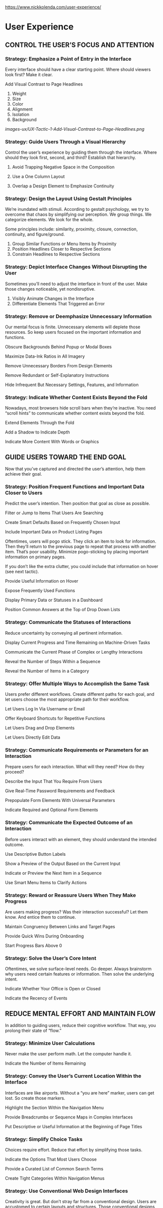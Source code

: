 https://www.nickkolenda.com/user-experience/

* User Experience


** CONTROL THE USER’S FOCUS AND ATTENTION

*** Strategy: Emphasize a Point of Entry in the Interface

    Every interface should have a clear starting point. Where should viewers look first? Make it clear.

    Add Visual Contrast to Page Headlines

    1. Weight
    2. Size
    3. Color
    4. Alignment
    5. Isolation
    6. Background


       [[images-ux/UX-Tactic-1-Add-Visual-Contrast-to-Page-Headlines.png]]
       [[./images-ux/UX-Tactic-1-Add-Visual-Contrast-to-Page-Headlines.png]]


*** Strategy: Guide Users Through a Visual Hierarchy

    Control the user’s experience by guiding them through the interface. Where should they look first, second, and third? Establish that hierarchy.

    1. Avoid Trapping Negative Space in the Composition

    2. Use a One Column Layout

    3. Overlap a Design Element to Emphasize Continuity


*** Strategy: Design the Layout Using Gestalt Principles

    We’re inundated with stimuli. According to gestalt psychology, we try to overcome that chaos by simplifying our perception. We group things. We categorize elements. We look for the whole.

    Some principles include: similarity, proximity, closure, connection, continuity, and figure/ground.

    1. Group Similar Functions or Menu Items by Proximity
    2. Position Headlines Closer to Respective Sections
    3. Constrain Headlines to Respective Sections


*** Strategy: Depict Interface Changes Without Disrupting the User

    Sometimes you’ll need to adjust the interface in front of the user. Make those changes noticeable, yet nondisruptive.

    1. Visibly Animate Changes in the Interface
    2. Differentiate Elements That Triggered an Error


*** Strategy: Remove or Deemphasize Unnecessary Information

    Our mental focus is finite. Unnecessary elements will deplete those resources. So keep users focused on the important information and functions.

    Obscure Backgrounds Behind Popup or Modal Boxes

    Maximize Data-Ink Ratios in All Imagery

    Remove Unnecessary Borders From Design Elements

    Remove Redundant or Self-Explanatory Instructions

    Hide Infrequent But Necessary Settings, Features, and Information


*** Strategy: Indicate Whether Content Exists Beyond the Fold

   Nowadays, most browsers hide scroll bars when they’re inactive. You need “scroll hints” to communicate whether content exists beyond the fold.

   Extend Elements Through the Fold

   Add a Shadow to Indicate Depth

   Indicate More Content With Words or Graphics


** GUIDE USERS TOWARD THE END GOAL

   Now that you’ve captured and directed the user’s attention, help them achieve their goal.

*** Strategy: Position Frequent Functions and Important Data Closer to Users

    Predict the user’s intention. Then position that goal as close as possible.

    Filter or Jump to Items That Users Are Searching

    Create Smart Defaults Based on Frequently Chosen Input

    Include Important Data on Product Listing Pages

    Oftentimes, users will pogo stick. They click an item to look for information. Then they’ll return to the previous page to repeat that process with another item. That’s poor usability. Minimize pogo-sticking by placing important information on primary pages.

    If you don’t like the extra clutter, you could include that information on hover (see next tactic).

    Provide Useful Information on Hover

    Expose Frequently Used Functions

    Display Primary Data or Statuses in a Dashboard

    Position Common Answers at the Top of Drop Down Lists



*** Strategy: Communicate the Statuses of Interactions

    Reduce uncertainty by conveying all pertinent information.

    Display Current Progress and Time Remaining on Machine-Driven Tasks

    Communicate the Current Phase of Complex or Lengthy Interactions

    Reveal the Number of Steps Within a Sequence

    Reveal the Number of Items in a Category


*** Strategy: Offer Multiple Ways to Accomplish the Same Task

    Users prefer different workflows. Create different paths for each goal, and let users choose the most appropriate path for their workflow.

    Let Users Log In Via Username or Email

    Offer Keyboard Shortcuts for Repetitive Functions

    Let Users Drag and Drop Elements

    Let Users Directly Edit Data



*** Strategy: Communicate Requirements or Parameters for an Interaction

    Prepare users for each interaction. What will they need? How do they proceed?

    Describe the Input That You Require From Users

    Give Real-Time Password Requirements and Feedback

    Prepopulate Form Elements With Universal Parameters

    Indicate Required and Optional Form Elements



*** Strategy: Communicate the Expected Outcome of an Interaction

    Before users interact with an element, they should understand the intended outcome.

    Use Descriptive Button Labels

    Show a Preview of the Output Based on the Current Input

    Indicate or Preview the Next Item in a Sequence

    Use Smart Menu Items to Clarify Actions



*** Strategy: Reward or Reassure Users When They Make Progress

    Are users making progress? Was their interaction successful? Let them know. And entice them to continue.

    Maintain Congruency Between Links and Target Pages

    Provide Quick Wins During Onboarding

    Start Progress Bars Above 0



*** Strategy: Solve the User’s Core Intent

    Oftentimes, we solve surface-level needs. Go deeper. Always brainstorm why users need certain features or information. Then solve the underlying intent.


Indicate Whether Your Office is Open or Closed

Indicate the Recency of Events

** REDUCE MENTAL EFFORT AND MAINTAIN FLOW

   In addition to guiding users, reduce their cognitive workflow. That way, you prolong their state of “flow.”

*** Strategy: Minimize User Calculations

   Never make the user perform math. Let the computer handle it.

Indicate the Number of Items Remaining



*** Strategy: Convey the User’s Current Location Within the Interface

Interfaces are like airports. Without a “you are here” marker, users can get lost. So create those markers.

Highlight the Section Within the Navigation Menu

Provide Breadcrumbs or Sequence Maps in Complex Interfaces

Put Descriptive or Useful Information at the Beginning of Page Titles

*** Strategy: Simplify Choice Tasks

Choices require effort. Reduce that effort by simplifying those tasks.

Indicate the Options That Most Users Choose

Provide a Curated List of Common Search Terms

Create Tight Categories Within Navigation Menus



*** Strategy: Use Conventional Web Design Interfaces

Creativity is great. But don’t stray far from a conventional design. Users are accustomed to certain layouts and structures. Those conventional designs are popular because they work.

Use Conventional Navigation Menus

Put Utilities in the Top Right Corner



*** Strategy: Provide Feedback After Each Interaction

When users interact with your interface, they should experience real-time feedback. Was something successful? Was it unsuccessful? What changed?

Display Success Messages After Important Interactions

Indicate Which Items the Cursor is Hovering Over


*** Strategy: Minimize the Negative Effects of Waiting Periods

Eliminate all unnecessary waiting periods. If users need to wait, then minimize those negative effects.

Use Cool Colors in Loading Animations to Decrease Arousal
Blue reduces arousal (and increases relaxation). With blue loading elements, users perceive quicker loading times (Gorn et al., 2004). See my article on color for more detail.

Keep Users Engaged During Lengthy Waiting Periods

Prevent Users From Uploading Files That Are Incompatible
Display a Running Tally of Tasks Occurring


*** Strategy: Minimize the User’s Reliance on Memory

Don’t force the user to remember anything. Keep all pertinent information in the open.

Avoid inline labels that disappear when users click inside the element.

Keep Form Labels Visible At All Times

Position Placeholder Text Outside the Form Element

Add Copy Buttons to Movable Input


*** Strategy: Minimize Zig Zagging Eye Patterns

Reduce the amount of back-and-forth eye motions. Keep all complementary data within close distances.

Merge Congruent Data to Help Users Compare Items

Align Form Labels Directly Adjacent to Elements






*** Strategy: Communicate Which Items Are Clickable or Interactive

Users should identify which elements are interactive (and how to interact with them). If you’re familiar with UX/UI, then you probably know signifiers and affordances, popularized by Don Norman in The Design of Everyday Things.

Design Buttons Using 3D Characteristics

Add Dotted Textures to Drag and Drop Elements

Use Icons and Symbols to Convey the Meaning of an Interaction
You can create most of these icons using various shapes in PowerPoint or Keynote.


*** Strategy: Communicate Using Familiar Words and Symbols

In most cases, clarity trumps creativity or jargon.

Speak the Language of the User, Not the System

Offer a Translate Button When Foreign Languages Appear

Choose Colors That Are Semantically Congruent

When colors are incongruent, users have more trouble processing the information. Currently, meetup.com has great usability. However, they’re using red to confirm attendance (when they should be using green):



*** Strategy: Maximize the Scannability of Your Interface

Most users will process your content by scanning it. And you shouldn’t fight it. Embrace it. Make your interface more conducive to scanning.

Keep Paragraphs Short and Highlight Key Terms

Position Important Information at Beginning of List Items

Add Row Stripes to Your Tables

Write Standalone Subheadlines

Break Up Text With Visual Variety



*** Strategy: Maximize the Readability of Text

Obviously, text should be readable. But here are some tips to make it more readable.

Create Strong Contrast Between the Text and Background

Be careful displaying text over backgrounds. You might need to add contrast through an overlay or blur. Let’s add text over my beautiful face…

Left Align the Majority of Body Text

*** Strategy: Use Consistent Patterns Throughout the Interface

With inconsistent patterns, users will need more time to learn your interface. Simplify it by maintaining a consistent layout and appearance.

Create a Front-End Style Guide

Create a document summarizing the design specifications for each element in your interface.

Other elements include:

Colors
Grids and Layouts
Placement and Positioning
Size and Shape
Labels and Language
Navigation
Tables
Lists
Links
Voice and Tone


Need inspiration? Look through Mailchimp’s style guide.


Keep Navigation Menus in the Same Position




*** Strategy: Create Beautiful Designs With Visual Balance

Designs are more usable when they’re aesthetically pleasing — a principle called the aesthetic-usability effect (Kurosu & Kashimura, 1995).

Construct Designs Using Mathematical Principles

Choose Contrasting Fonts

When some people choose a matching typeface, they search for a font that looks similar to the existing one. But that’s the wrong approach. Oftentimes, the similarity will look like a mistake.

Instead, be deliberate. Choose typefaces with noticeable contrast. If you’re a newb designer, you can choose a serif vs sans-serif combination (serifs are the “twigs” on the ends of letters).



** MAXIMIZE COMPATIBILITY FOR ALL USERS AND SCENARIOS

Your users are different people with different goals. Design your interface so that it’s compatible for everyone.

*** Strategy: Maximize Compatibility With Users’ Knowledge and Skill Level

Your users will be novices, experts, or a mixture. Design your interface accordingly.

Use the Proper Amount of Onboarding

There are four main onboarding strategies:

Those four approaches align nicely in a 2 x 2 matrix. Use the following diagram to choose the best approach for your interface.

Add Tooltips to Coach Novice Users Without Disrupting Expert Users

Use Card Sorting to Construct the Information Architecture
Use open card sorting if you want to see how users determine or conceptualize the menu categories.
Use closed card sorting if you want to see how users organize existing elements into pre-determined categories.

*** Strategy: Maximize Compatibility With the User’s Workflow

Users will have different needs. Customize your interface toward those different workflows.
Let Users Control the Appearance of Data
Let Users Control the Order of Data
Other sorting criteria include:

Alphabetically
Availability
Categorically
Date
Distance
Popularity
Price
Relevance
Size


Let Users Control the Quantity of Data

Construct Personas to Identify Specific Workflows


Let Users Open Pages in New Tabs

Many users will page park. They’ll open tabs to read later.



*** Strategy: Maximize the Accessibility of Your Interface
Make your interface accessible to people with disabilities. Not only is it a best practice, but you could also face legal consequences (depending on your product).

Use Semantic Labels in HTML5

Use Multiple Cues to Communicate Information
Around 8 percent of males are colorblind (Chan, Goh, & Tan, 2014). Never convey meaning through color alone. Always offer additional cues.


*** Strategy: Maximize Compatibility for All Inputs and Extreme Cases
Users should be able to enter a wide range of input without consequences.

Resolve Unfavorable Outcomes in Automatically Generated Messages

Use Form Elements That Accept Various Formats of Input
Display Results That Solve the Searcher’s Need

Use Search Fields That Handle Typos, Synonyms, and Variants


*** Strategy: Maximize Compatibility for All Mediums
Your interface should work in all environments (e.g., devices, browsers, etc.).

Customize Instructions for the User’s Browser
Use One-Window Drilldowns on Small Devices

** HELP USERS MINIMIZE AND OVERCOME POTENTIAL ERRORS
   In most interfaces, errors are unavoidable. If they do happen, help users overcome them quickly and easily.


*** Strategy: Prevent the Possibility of Errors

When designing your interface, don’t immediately focus on solutions. Rather, try to make errors impossible to occur referred to as poka-yoke)

Remove, Disable, or Replace Buttons When Users Click Them
Don’t tell users to click “Submit” once. If they can click more than once, they will. Instead, disable buttons when users click them. That way, duplicate submissions are impossible..
Only Offer Inputs That Are Acceptable

Use Responsive Enabling or Disclosure in Form Elements

Structure Text Fields to Match the Required Input



*** Strategy: Monitor Signals That Are Typical in Errors

What are common errors in your interface? Identify signals that are inherent in those errors. Then monitor when those signals occur.

Search for Wording That Contradicts User Intent
Remind Users if They’ve Already Purchased an Item




*** Strategy: Differentiate Powerful Functions to Minimize Slips

Users will lose focus. You can’t prevent it. However, you should visually distinguish powerful functions so that you minimize the possibility of damaging errors.

Separate Powerful Functions by Space or Color

Add Constraints to Significant Irreversible Changes


*** Strategy: Provide Easy Ways to Revert or Escape

Always give users the option to return to a previous page or safe/recognizable area.
Use Undos Rather Than Confirmations
Offer an Escape Hatch on All Pages and Functions
For example, some drop down menus offer no escape hatch. When users click an option, they can’t leave it blank anymore.

Provide a Visible Close on Popups and Modal Boxes

*** Strategy: Minimize the Negative Effects of Leaving Sequences

Users should be able to return to a sequence in the same position with the same data.

Save Data That Users Enter
Let Users Return to the Same Position in a Sequence


*** Strategy: Extend Movable Paths and Clickable Areas

Users aren’t perfect. They make mistakes with the cursor. Create interfaces that are flexible and forgiving.

Add a Transparent Border to Small Buttons
Add a Slight Delay to Hover Pop Ups and Drop Down Menus
Hyperlink the Entire Menu Option Container

Hyperlink Primary Menus, List Items, and Complementary Icons
Oftentimes, users click items that aren’t clickable. Don’t fight those mistakes. Instead, add clickable functionality to those common areas.


*** Strategy: Provide Useful and Supportive Error Messages

Never give a standard “there was an error” message. Explain the reason — and ideally the solution — to the error.
Explain the Reason for Validation Errors

Point Users Toward Documentation or Support for Complex Errors

Avoid Saying “You” in Error Messages



*** Strategy: Keep a Record of the User’s Previous Actions

Remind users of their past actions in your interface.
Display the User’s Recent Searches
Use Different Colors for Visited Links
Indicate Which Items Users Have Already Viewed


*** Strategy: Analyze User Behavior to Find Interface Issues


Always iterate and improve your interface. Use these tactics to get started.
Gather User Feedback in Appropriate Places
Create Alerts for Increases in 404 Errors
Identify Pages Where Users Are Pogo-Sticking
If a page is receiving many views (yet few unique views), then double check whether users are pogo sticking on that page
